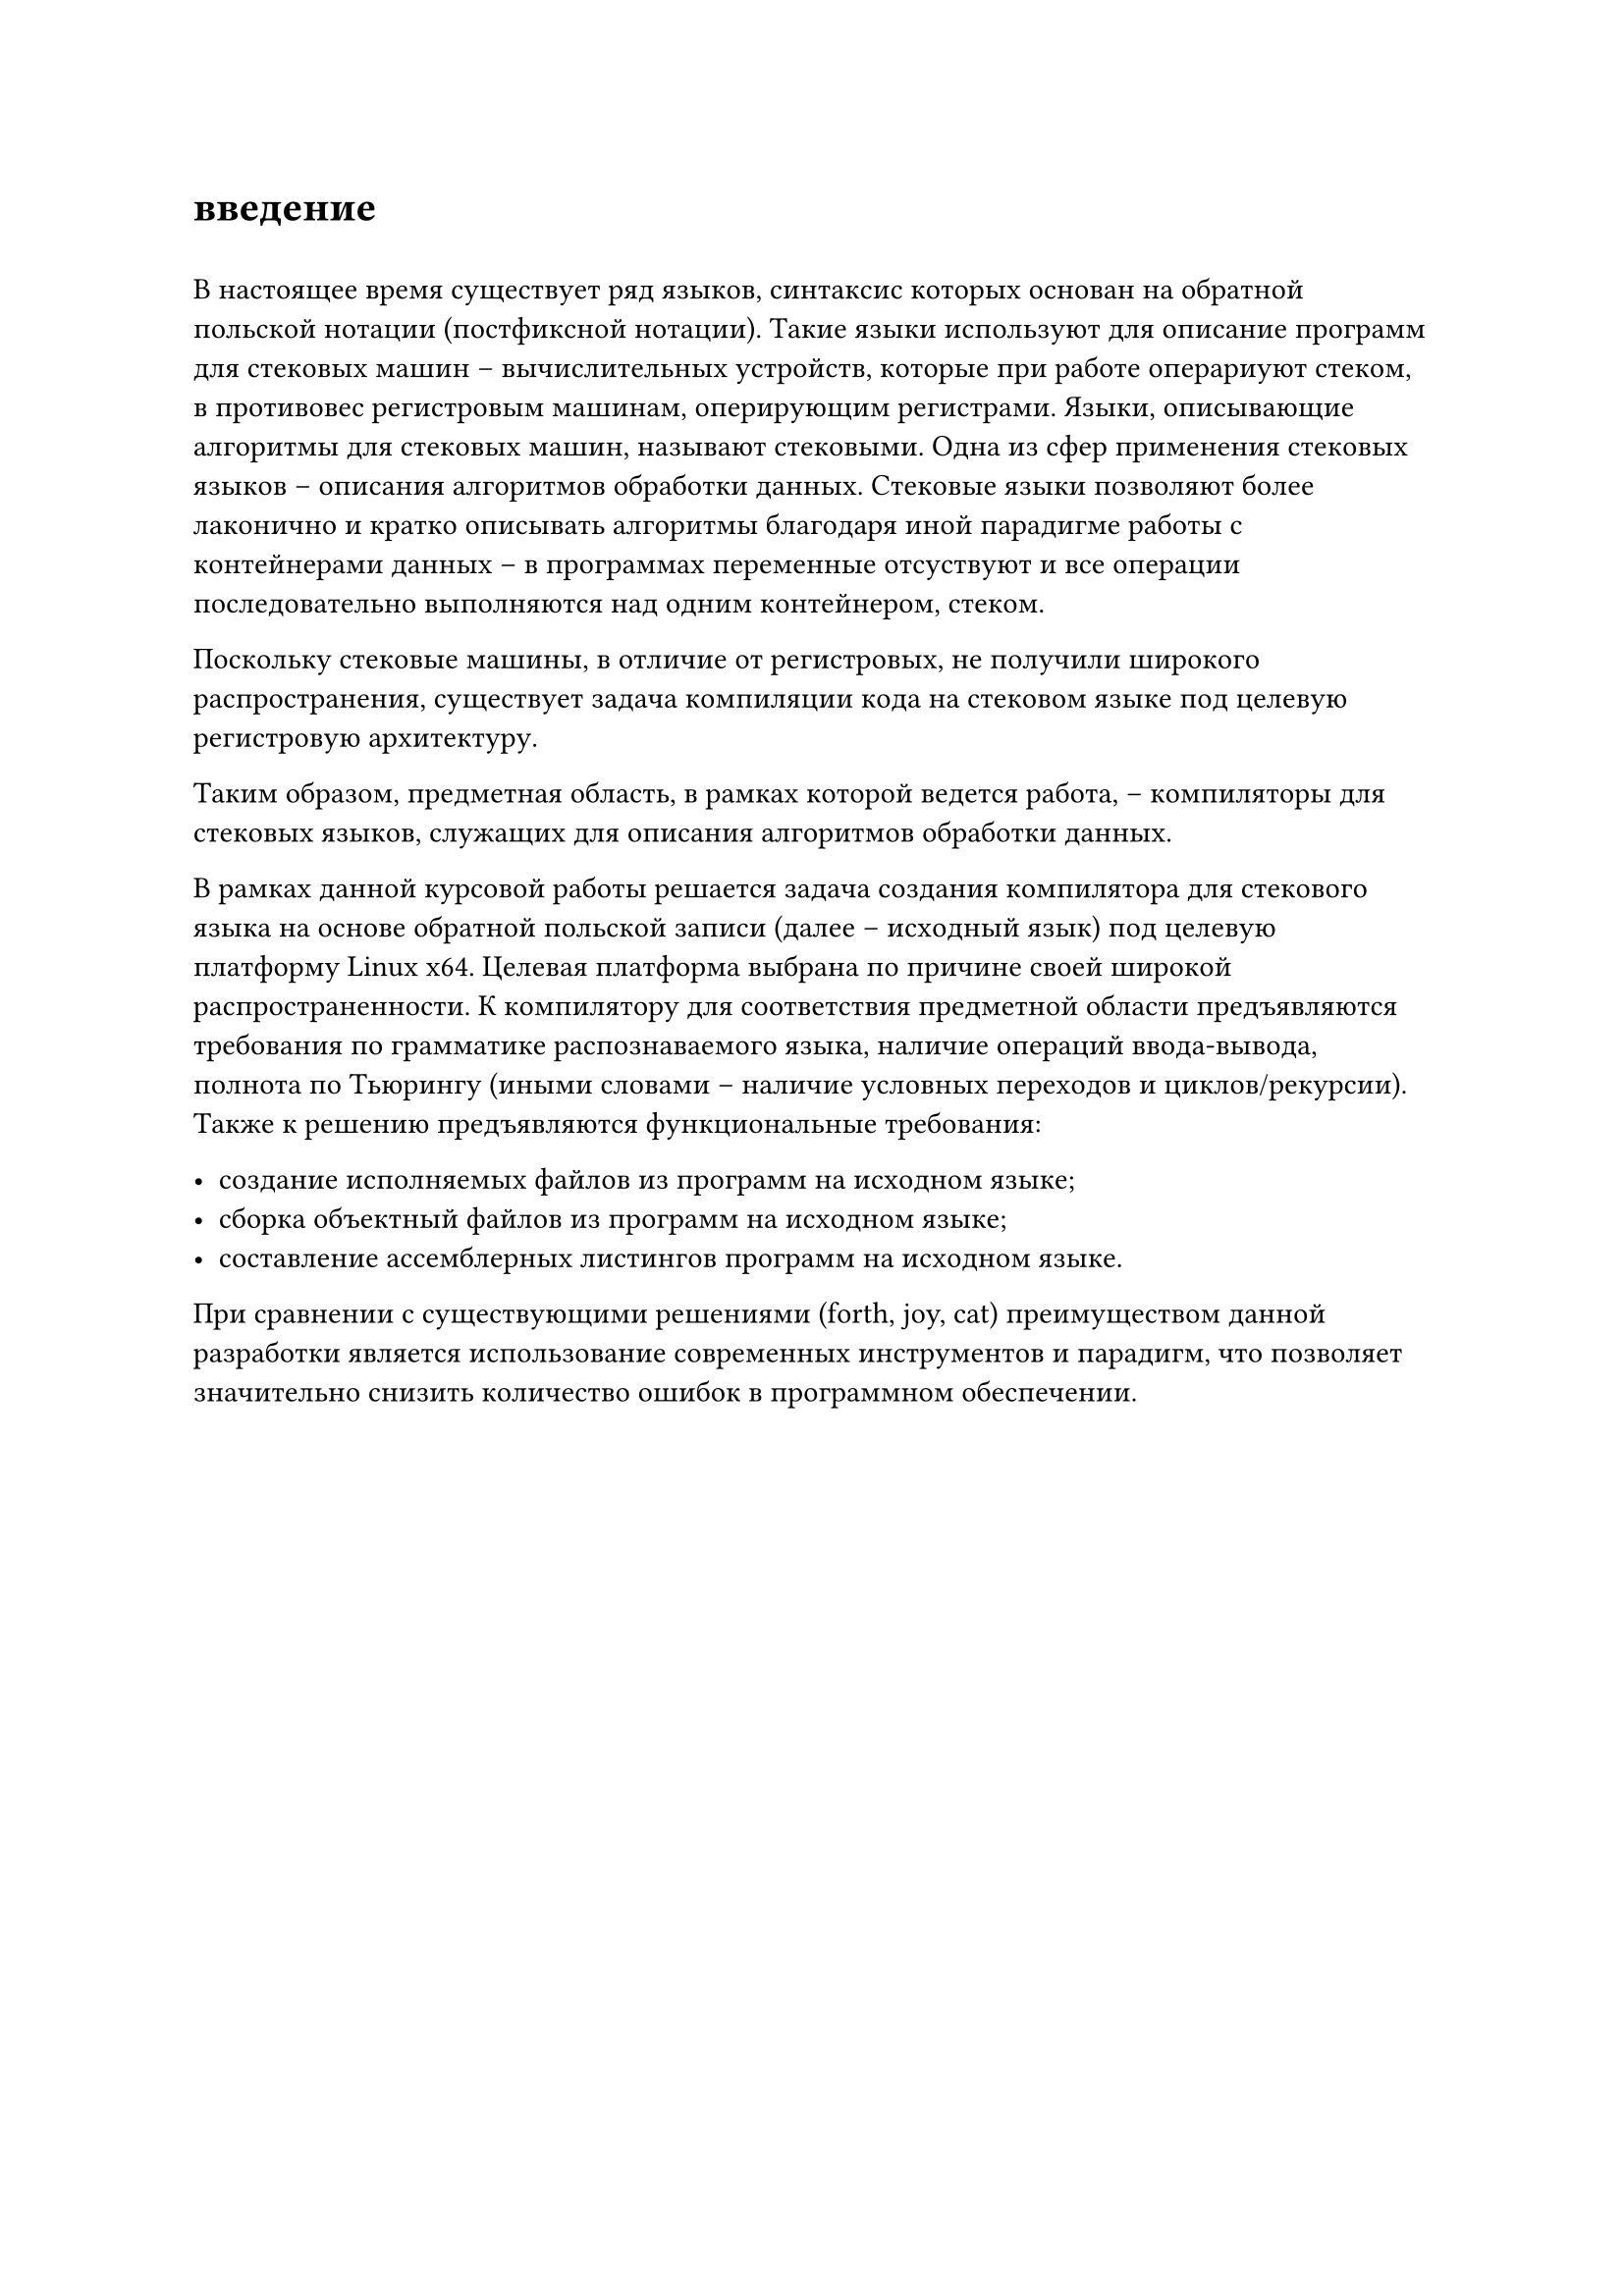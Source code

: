 = введение
#h(0.5em)

В настоящее время существует ряд языков, синтаксис которых основан на обратной польской нотации (постфиксной нотации). Такие языки используют для описание программ для стековых машин -- вычислительных устройств, которые при работе операриуют стеком, в противовес регистровым машинам, оперирующим регистрами. Языки, описывающие алгоритмы для стековых машин, называют стековыми. Одна из сфер применения стековых языков -- описания алгоритмов обработки данных. Стековые языки позволяют более лаконично и кратко описывать алгоритмы благодаря иной парадигме работы с контейнерами данных -- в программах переменные отсуствуют и все операции последовательно выполняются над одним контейнером, стеком.

Поскольку стековые машины, в отличие от регистровых, не получили широкого распространения/*(TODO ссылка)*/, существует задача компиляции кода на стековом языке под целевую регистровую архитектуру.

Таким образом, предметная область, в рамках которой ведется работа, -- компиляторы для стековых языков, служащих для описания алгоритмов обработки данных.

В рамках данной курсовой работы решается задача создания компилятора для стекового языка на основе обратной польской записи (далее -- исходный язык) под целевую платформу Linux x64. Целевая платформа выбрана по причине своей широкой распространенности/*(TODO: ссылка)*/. К компилятору для соответствия предметной области предъявляются требования по грамматике распознаваемого языка, наличие операций ввода-вывода, полнота по Тьюрингу (иными словами -- наличие условных переходов и циклов/рекурсии). Также к решению предъявляются функциональные требования:

- создание исполняемых файлов из программ на исходном языке;
- сборка объектный файлов из программ на исходном языке;
- составление ассемблерных листингов программ на исходном языке.

При сравнении с существующими решениями (forth, joy, cat) преимуществом данной разработки является использование современных инструментов и парадигм, что позволяет значительно снизить количество ошибок в программном обеспечении.
